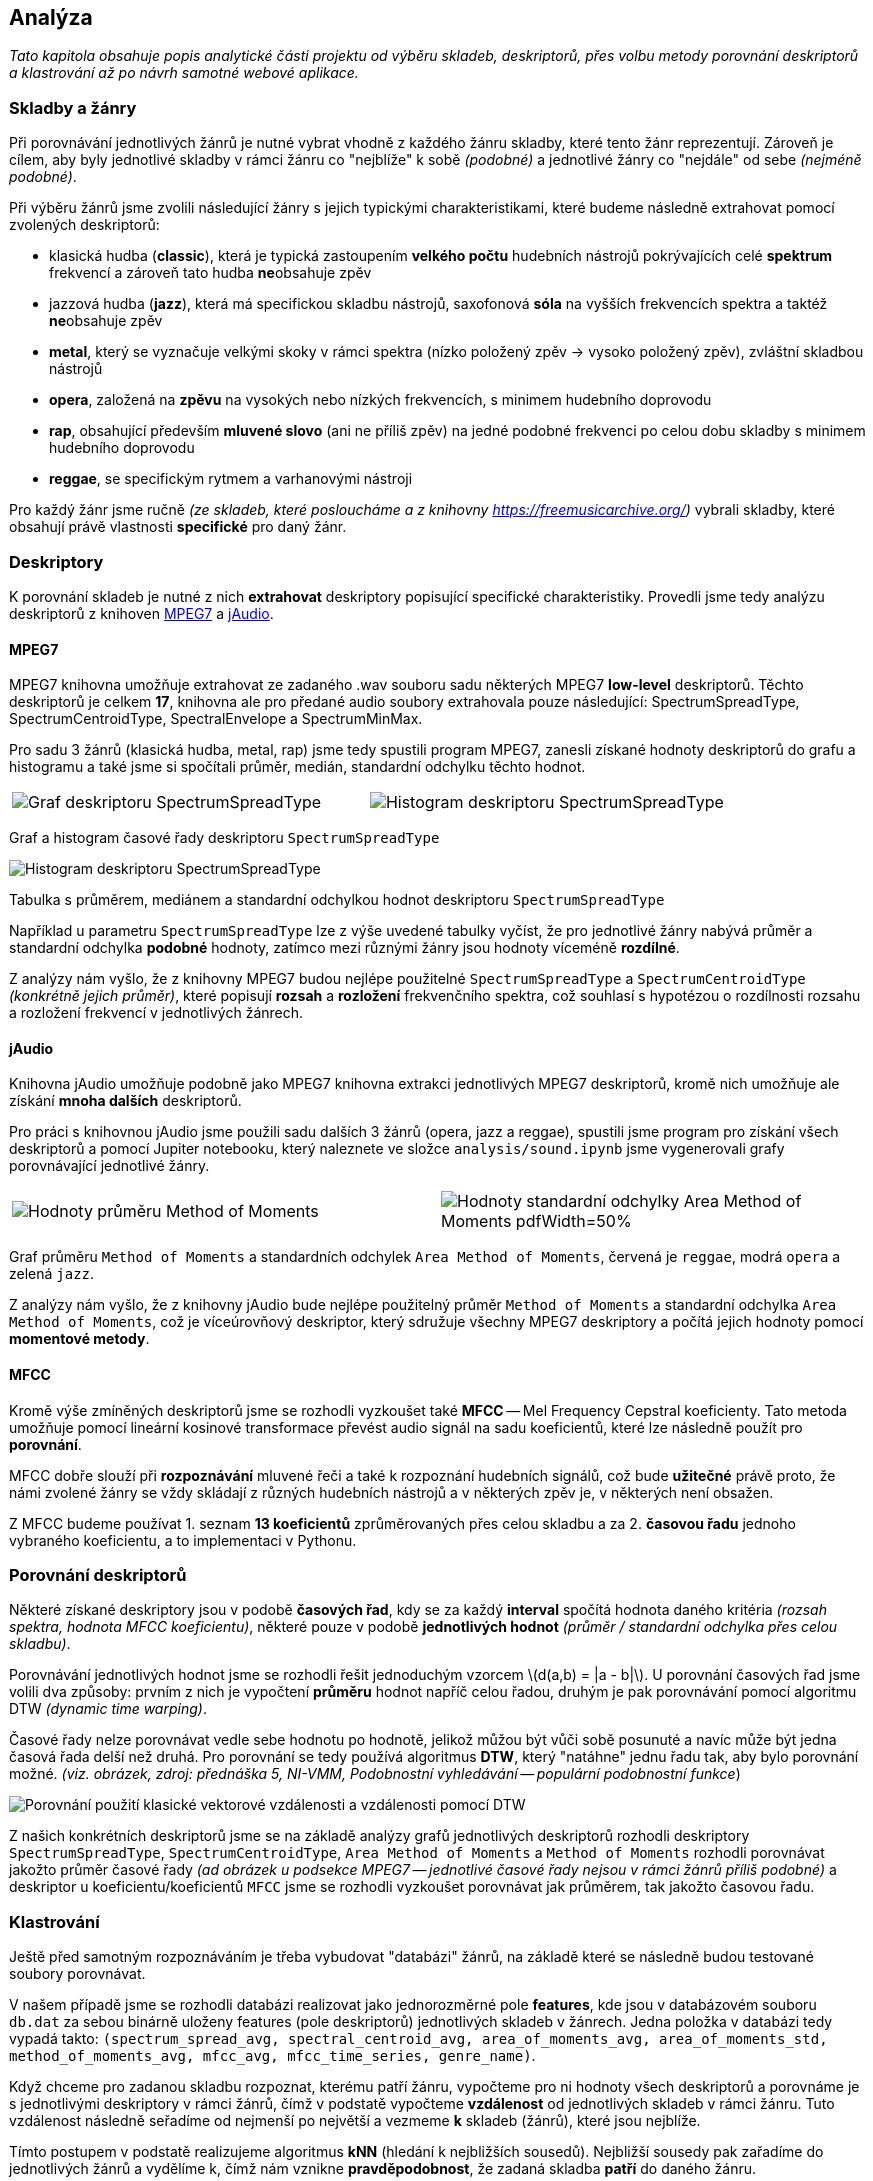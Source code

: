 :stem: latexmath

== Analýza

_Tato kapitola obsahuje popis analytické části projektu od výběru skladeb, deskriptorů, přes volbu metody porovnání deskriptorů a klastrování až po návrh samotné webové aplikace._

{empty}

=== Skladby a žánry

Při porovnávání jednotlivých žánrů je nutné vybrat vhodně z každého žánru skladby, které tento žánr reprezentují. Zároveň je cílem, aby byly jednotlivé skladby v rámci žánru co "nejblíže" k sobě _(podobné)_ a jednotlivé žánry co "nejdále" od sebe _(nejméně podobné)_.

Při výběru žánrů jsme zvolili následující žánry s jejich typickými charakteristikami, které budeme následně extrahovat pomocí zvolených deskriptorů:

 * klasická hudba (*classic*), která je typická zastoupením *velkého počtu* hudebních nástrojů pokrývajících celé *spektrum* frekvencí a zároveň tato hudba **ne**obsahuje zpěv
 * jazzová hudba (*jazz*), která má specifickou skladbu nástrojů, saxofonová *sóla* na vyšších frekvencích spektra a taktéž **ne**obsahuje zpěv
 * *metal*, který se vyznačuje velkými skoky v rámci spektra (nízko položený zpěv -> vysoko položený zpěv), zvláštní skladbou nástrojů
 * *opera*, založená na *zpěvu* na vysokých nebo nízkých frekvencích, s minimem hudebního doprovodu
 * *rap*, obsahující především *mluvené slovo* (ani ne příliš zpěv) na jedné podobné frekvenci po celou dobu skladby s minimem hudebního doprovodu
 * *reggae*, se specifickým rytmem a varhanovými nástroji

Pro každý žánr jsme ručně _(ze skladeb, které posloucháme a z knihovny https://freemusicarchive.org/)_ vybrali skladby, které obsahují právě vlastnosti *specifické* pro daný žánr.

=== Deskriptory

K porovnání skladeb je nutné z nich *extrahovat* deskriptory popisující specifické charakteristiky. Provedli jsme tedy analýzu deskriptorů z knihoven https://mpeg7audioenc.sourceforge.net[MPEG7] a https://jmir.sourceforge.net/jAudio.html[jAudio].

==== MPEG7

MPEG7 knihovna umožňuje extrahovat ze zadaného .wav souboru sadu některých MPEG7 *low-level* deskriptorů. Těchto deskriptorů je celkem *17*, knihovna ale pro předané audio soubory extrahovala pouze následující: SpectrumSpreadType, SpectrumCentroidType, SpectralEnvelope a SpectrumMinMax.

Pro sadu 3 žánrů (klasická hudba, metal, rap) jsme tedy spustili program MPEG7, zanesli získané hodnoty deskriptorů do grafu a histogramu a také jsme si spočítali průměr, medián, standardní odchylku těchto hodnot.

[cols="a,a", frame=none, grid=none]
|===
| image::media/2_analysis_mpeg7_graph.png[alt=Graf deskriptoru SpectrumSpreadType,pdfWidth=50%]
| image::media/2_analysis_mpeg7_hst.png[alt=Histogram deskriptoru SpectrumSpreadType,pdfWidth=50%]
|===

Graf a histogram časové řady deskriptoru `SpectrumSpreadType`

image::media/2_analysis_mpeg7_table.png[Histogram deskriptoru SpectrumSpreadType]

Tabulka s průměrem, mediánem a standardní odchylkou hodnot deskriptoru `SpectrumSpreadType`

Například u parametru `SpectrumSpreadType` lze z výše uvedené tabulky vyčíst, že pro jednotlivé žánry nabývá průměr a standardní odchylka *podobné* hodnoty, zatímco mezi různými žánry jsou hodnoty víceméně *rozdílné*.

Z analýzy nám vyšlo, že z knihovny MPEG7 budou nejlépe použitelné `SpectrumSpreadType` a `SpectrumCentroidType` _(konkrétně jejich průměr)_, které popisují *rozsah* a *rozložení* frekvenčního spektra, což souhlasí s hypotézou o rozdílnosti rozsahu a rozložení frekvencí v jednotlivých žánrech.

==== jAudio

Knihovna jAudio umožňuje podobně jako MPEG7 knihovna extrakci jednotlivých MPEG7 deskriptorů, kromě nich umožňuje ale získání *mnoha dalších* deskriptorů.

Pro práci s knihovnou jAudio jsme použili sadu dalších 3 žánrů (opera, jazz a reggae), spustili jsme program pro získání všech deskriptorů a pomocí Jupiter notebooku, který naleznete ve složce `analysis/sound.ipynb` jsme vygenerovali grafy porovnávající jednotlivé žánry.

[cols="a,a", frame=none, grid=none]
|===
| image::media/2_analysis_jaudio_mom.png[alt=Hodnoty průměru Method of Moments,pdfWidth=50%]
| image::media/2_analysis_jaudio_amom.png[alt=Hodnoty standardní odchylky Area Method of Moments pdfWidth=50%]
|===

Graf průměru `Method of Moments` a standardních odchylek `Area Method of Moments`, červená je `reggae`, modrá `opera` a zelená `jazz`.

Z analýzy nám vyšlo, že z knihovny jAudio bude nejlépe použitelný průměr `Method of Moments` a standardní odchylka `Area Method of Moments`, což je víceúrovňový deskriptor, který sdružuje všechny MPEG7 deskriptory a počítá jejich hodnoty pomocí *momentové metody*.

==== MFCC

Kromě výše zmíněných deskriptorů jsme se rozhodli vyzkoušet také *MFCC* -- Mel Frequency Cepstral koeficienty. Tato metoda umožňuje pomocí lineární kosinové transformace převést audio signál na sadu koeficientů, které lze následně použít pro *porovnání*.

MFCC dobře slouží při *rozpoznávání* mluvené řeči a také k rozpoznání hudebních signálů, což bude *užitečné* právě proto, že námi zvolené žánry se vždy skládají z různých hudebních nástrojů a v některých zpěv je, v některých není obsažen.

Z MFCC budeme používat 1. seznam *13 koeficientů* zprůměrovaných přes celou skladbu a za 2. *časovou řadu* jednoho vybraného koeficientu, a to implementaci v Pythonu.

=== Porovnání deskriptorů

Některé získané deskriptory jsou v podobě *časových řad*, kdy se za každý *interval* spočítá hodnota daného kritéria _(rozsah spektra, hodnota MFCC koeficientu)_, některé pouze v podobě *jednotlivých hodnot* _(průměr / standardní odchylka přes celou skladbu)_.

Porovnávání jednotlivých hodnot jsme se rozhodli řešit jednoduchým vzorcem latexmath:[d(a,b) = |a - b|]. U porovnání časových řad jsme volili dva způsoby: prvním z nich je vypočtení *průměru* hodnot napříč celou řadou, druhým je pak porovnávání pomocí algoritmu DTW _(dynamic time warping)_.

Časové řady nelze porovnávat vedle sebe hodnotu po hodnotě, jelikož můžou být vůči sobě posunuté a navíc může být jedna časová řada delší než druhá. Pro porovnání se tedy používá algoritmus *DTW*, který "natáhne" jednu řadu tak, aby bylo porovnání možné. _(viz. obrázek, zdroj: přednáška 5, NI-VMM, Podobnostní vyhledávání -- populární podobnostní funkce_)

image::media/2_analysis_dtw.png[Porovnání použití klasické vektorové vzdálenosti a vzdálenosti pomocí DTW]

Z našich konkrétních deskriptorů jsme se na základě analýzy grafů jednotlivých deskriptorů rozhodli deskriptory `SpectrumSpreadType`, `SpectrumCentroidType`, `Area Method of Moments` a `Method of Moments` rozhodli porovnávat jakožto průměr časové řady _(ad obrázek u podsekce MPEG7 -- jednotlivé časové řady nejsou v rámci žánrů příliš podobné)_ a deskriptor u koeficientu/koeficientů `MFCC` jsme se rozhodli vyzkoušet porovnávat jak průměrem, tak jakožto časovou řadu.

=== Klastrování

Ještě před samotným rozpoznáváním je třeba vybudovat "databázi" žánrů, na základě které se následně budou testované soubory porovnávat.

V našem případě jsme se rozhodli databázi realizovat jako jednorozměrné pole *features*, kde jsou v databázovém souboru `db.dat` za sebou binárně uloženy features (pole deskriptorů) jednotlivých skladeb v žánrech. Jedna položka v databázi tedy vypadá takto: `(spectrum_spread_avg, spectral_centroid_avg, area_of_moments_avg, area_of_moments_std, method_of_moments_avg, mfcc_avg, mfcc_time_series, genre_name)`.

Když chceme pro zadanou skladbu rozpoznat, kterému patří žánru, vypočteme pro ni hodnoty všech deskriptorů a porovnáme je s jednotlivými deskriptory v rámci žánrů, čímž v podstatě vypočteme *vzdálenost* od jednotlivých skladeb v rámci žánru. Tuto vzdálenost následně seřadíme od nejmenší po největší a vezmeme *k* skladeb (žánrů), které jsou nejblíže.

Tímto postupem v podstatě realizujeme algoritmus *kNN* (hledání k nejbližších sousedů). Nejbližší sousedy pak zařadíme do jednotlivých žánrů a vydělíme k, čímž nám vznikne *pravděpodobnost*, že zadaná skladba *patří* do daného žánru.
